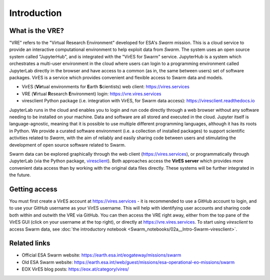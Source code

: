Introduction
============

What is the VRE?
----------------

"VRE" refers to the "Virtual Research Environment" developed for ESA's *Swarm* mission. This is a cloud service to provide an interactive computational environment to help exploit data from *Swarm*. The system uses an open source system called "JupyterHub", and is integrated with the "VirES for Swarm" service. JupyterHub is a system which orchestrates a multi-user environment in the cloud where users can login to a programming environment called JupyterLab directly in the browser and have access to a common (as in, the same between users) set of software packages. VirES is a service which provides convenient and flexible access to Swarm data and models.

- VirES (**Vir**\ tual environments for **E**\ arth **S**\ cientists) web client: https://vires.services
- VRE (**V**\ irtual **R**\ esearch **E**\ nvironment) login: https://vre.vires.services
- viresclient Python package (i.e. integration with VirES, for Swarm data access): https://viresclient.readthedocs.io

JupyterLab runs in the cloud and enables you to login and run code directly through a web browser without any software needing to be installed on your machine. Data and software are all stored and executed in the cloud. Jupyter itself is language-agnostic, meaning that it is possible to use multiple different programming languages, although it has its roots in Python. We provide a curated software environment (i.e. a collection of installed packages) to support scientific activities related to *Swarm*, with the aim of reliably and easily sharing code between users and stimulating the development of open source software related to Swarm.

.. image:: images/VRE-viresclient.png
   :alt: Architecture of VirES & VRE

Swarm data can be explored graphically through the web client (https://vires.services), or programmatically through JupyterLab (via the Python package, `viresclient <https://viresclient.readthedocs.io/>`_). Both approaches access the **VirES server** which provides more convenient data access than by working with the original data files directly. These systems will be further integrated in the future.

.. image:: images/VRE_shortest_demo.gif

Getting access
--------------

You must first create a VirES account at https://vires.services - it is recommended to use a GitHub account to login, and to use your GitHub username as your VirES username. This will help with identifying user accounts and sharing code both within and outwith the VRE via GitHub. You can then access the VRE right away, either from the top pane of the VirES GUI (click on your username at the top right), or directly at https://vre.vires.services. To start using *viresclient* to access Swarm data, see :doc:`the introductory notebook <Swarm_notebooks/02a__Intro-Swarm-viresclient>`.

Related links
-------------

- Official ESA Swarm website: https://earth.esa.int/eogateway/missions/swarm
- Old ESA Swarm website: https://earth.esa.int/web/guest/missions/esa-operational-eo-missions/swarm
- EOX VirES blog posts: https://eox.at/category/vires/
